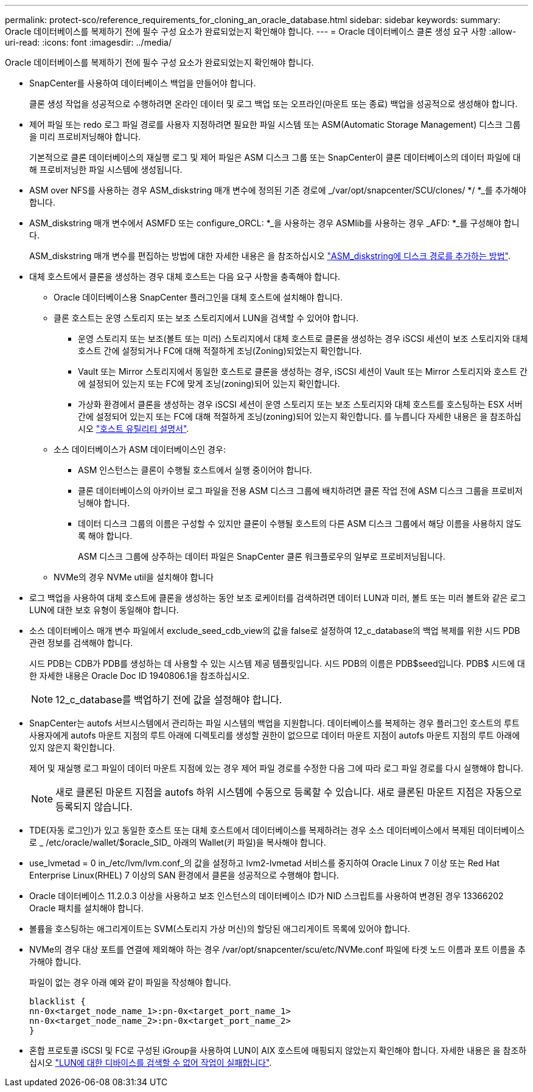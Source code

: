 ---
permalink: protect-sco/reference_requirements_for_cloning_an_oracle_database.html 
sidebar: sidebar 
keywords:  
summary: Oracle 데이터베이스를 복제하기 전에 필수 구성 요소가 완료되었는지 확인해야 합니다. 
---
= Oracle 데이터베이스 클론 생성 요구 사항
:allow-uri-read: 
:icons: font
:imagesdir: ../media/


[role="lead"]
Oracle 데이터베이스를 복제하기 전에 필수 구성 요소가 완료되었는지 확인해야 합니다.

* SnapCenter를 사용하여 데이터베이스 백업을 만들어야 합니다.
+
클론 생성 작업을 성공적으로 수행하려면 온라인 데이터 및 로그 백업 또는 오프라인(마운트 또는 종료) 백업을 성공적으로 생성해야 합니다.

* 제어 파일 또는 redo 로그 파일 경로를 사용자 지정하려면 필요한 파일 시스템 또는 ASM(Automatic Storage Management) 디스크 그룹을 미리 프로비저닝해야 합니다.
+
기본적으로 클론 데이터베이스의 재실행 로그 및 제어 파일은 ASM 디스크 그룹 또는 SnapCenter이 클론 데이터베이스의 데이터 파일에 대해 프로비저닝한 파일 시스템에 생성됩니다.

* ASM over NFS를 사용하는 경우 ASM_diskstring 매개 변수에 정의된 기존 경로에 _/var/opt/snapcenter/SCU/clones/ */ *_를 추가해야 합니다.
* ASM_diskstring 매개 변수에서 ASMFD 또는 configure_ORCL: *_을 사용하는 경우 ASMlib를 사용하는 경우 _AFD: *_를 구성해야 합니다.
+
ASM_diskstring 매개 변수를 편집하는 방법에 대한 자세한 내용은 을 참조하십시오 https://kb.netapp.com/Advice_and_Troubleshooting/Data_Protection_and_Security/SnapCenter/Disk_paths_are_not_added_to_the_asm_diskstring_database_parameter["ASM_diskstring에 디스크 경로를 추가하는 방법"^].

* 대체 호스트에서 클론을 생성하는 경우 대체 호스트는 다음 요구 사항을 충족해야 합니다.
+
** Oracle 데이터베이스용 SnapCenter 플러그인을 대체 호스트에 설치해야 합니다.
** 클론 호스트는 운영 스토리지 또는 보조 스토리지에서 LUN을 검색할 수 있어야 합니다.
+
*** 운영 스토리지 또는 보조(볼트 또는 미러) 스토리지에서 대체 호스트로 클론을 생성하는 경우 iSCSI 세션이 보조 스토리지와 대체 호스트 간에 설정되거나 FC에 대해 적절하게 조닝(Zoning)되었는지 확인합니다.
*** Vault 또는 Mirror 스토리지에서 동일한 호스트로 클론을 생성하는 경우, iSCSI 세션이 Vault 또는 Mirror 스토리지와 호스트 간에 설정되어 있는지 또는 FC에 맞게 조닝(zoning)되어 있는지 확인합니다.
*** 가상화 환경에서 클론을 생성하는 경우 iSCSI 세션이 운영 스토리지 또는 보조 스토리지와 대체 호스트를 호스팅하는 ESX 서버 간에 설정되어 있는지 또는 FC에 대해 적절하게 조닝(zoning)되어 있는지 확인합니다.
 를 누릅니다
자세한 내용은 을 참조하십시오 https://docs.netapp.com/us-en/ontap-sanhost/["호스트 유틸리티 설명서"].


** 소스 데이터베이스가 ASM 데이터베이스인 경우:
+
*** ASM 인스턴스는 클론이 수행될 호스트에서 실행 중이어야 합니다.
*** 클론 데이터베이스의 아카이브 로그 파일을 전용 ASM 디스크 그룹에 배치하려면 클론 작업 전에 ASM 디스크 그룹을 프로비저닝해야 합니다.
*** 데이터 디스크 그룹의 이름은 구성할 수 있지만 클론이 수행될 호스트의 다른 ASM 디스크 그룹에서 해당 이름을 사용하지 않도록 해야 합니다.
+
ASM 디스크 그룹에 상주하는 데이터 파일은 SnapCenter 클론 워크플로우의 일부로 프로비저닝됩니다.



** NVMe의 경우 NVMe util을 설치해야 합니다


* 로그 백업을 사용하여 대체 호스트에 클론을 생성하는 동안 보조 로케이터를 검색하려면 데이터 LUN과 미러, 볼트 또는 미러 볼트와 같은 로그 LUN에 대한 보호 유형이 동일해야 합니다.
* 소스 데이터베이스 매개 변수 파일에서 exclude_seed_cdb_view의 값을 false로 설정하여 12_c_database의 백업 복제를 위한 시드 PDB 관련 정보를 검색해야 합니다.
+
시드 PDB는 CDB가 PDB를 생성하는 데 사용할 수 있는 시스템 제공 템플릿입니다. 시드 PDB의 이름은 PDB$seed입니다. PDB$ 시드에 대한 자세한 내용은 Oracle Doc ID 1940806.1을 참조하십시오.

+

NOTE: 12_c_database를 백업하기 전에 값을 설정해야 합니다.

* SnapCenter는 autofs 서브시스템에서 관리하는 파일 시스템의 백업을 지원합니다. 데이터베이스를 복제하는 경우 플러그인 호스트의 루트 사용자에게 autofs 마운트 지점의 루트 아래에 디렉토리를 생성할 권한이 없으므로 데이터 마운트 지점이 autofs 마운트 지점의 루트 아래에 있지 않은지 확인합니다.
+
제어 및 재실행 로그 파일이 데이터 마운트 지점에 있는 경우 제어 파일 경로를 수정한 다음 그에 따라 로그 파일 경로를 다시 실행해야 합니다.

+

NOTE: 새로 클론된 마운트 지점을 autofs 하위 시스템에 수동으로 등록할 수 있습니다. 새로 클론된 마운트 지점은 자동으로 등록되지 않습니다.

* TDE(자동 로그인)가 있고 동일한 호스트 또는 대체 호스트에서 데이터베이스를 복제하려는 경우 소스 데이터베이스에서 복제된 데이터베이스로 _ /etc/oracle/wallet/$oracle_SID_ 아래의 Wallet(키 파일)을 복사해야 합니다.
* use_lvmetad = 0 in_/etc/lvm/lvm.conf_의 값을 설정하고 lvm2-lvmetad 서비스를 중지하여 Oracle Linux 7 이상 또는 Red Hat Enterprise Linux(RHEL) 7 이상의 SAN 환경에서 클론을 성공적으로 수행해야 합니다.
* Oracle 데이터베이스 11.2.0.3 이상을 사용하고 보조 인스턴스의 데이터베이스 ID가 NID 스크립트를 사용하여 변경된 경우 13366202 Oracle 패치를 설치해야 합니다.
* 볼륨을 호스팅하는 애그리게이트는 SVM(스토리지 가상 머신)의 할당된 애그리게이트 목록에 있어야 합니다.
* NVMe의 경우 대상 포트를 연결에 제외해야 하는 경우 /var/opt/snapcenter/scu/etc/NVMe.conf 파일에 타겟 노드 이름과 포트 이름을 추가해야 합니다.
+
파일이 없는 경우 아래 예와 같이 파일을 작성해야 합니다.

+
....
blacklist {
nn-0x<target_node_name_1>:pn-0x<target_port_name_1>
nn-0x<target_node_name_2>:pn-0x<target_port_name_2>
}
....
* 혼합 프로토콜 iSCSI 및 FC로 구성된 iGroup을 사용하여 LUN이 AIX 호스트에 매핑되지 않았는지 확인해야 합니다. 자세한 내용은 을 참조하십시오 https://kb.netapp.com/mgmt/SnapCenter/SnapCenter_Plug-in_for_Oracle_operations_fail_with_error_Unable_to_discover_the_device_for_LUN_LUN_PATH["LUN에 대한 디바이스를 검색할 수 없어 작업이 실패합니다"^].

